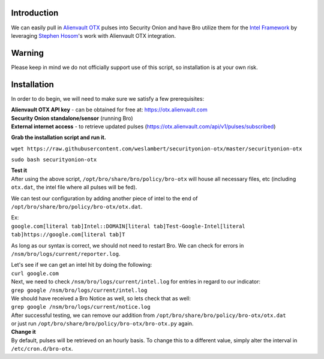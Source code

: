 Introduction
============

We can easily pull in `Alienvault OTX <https://otx.alienvault.com>`__
pulses into Security Onion and have Bro utilize them for the `Intel
Framework <https://www.bro.org/sphinx-git/frameworks/intel.html>`__ by
leveraging `Stephen Hosom <https://github.com/hosom/bro-otx>`__'s work
with Alienvault OTX integration.

Warning
=======

Please keep in mind we do not officially support use of this script, so
installation is at your own risk.

Installation
============

In order to do begin, we will need to make sure we satisfy a few
prerequisites:

| **Alienvault OTX API key** - can be obtained for free at:
  https://otx.alienvault.com
| **Security Onion standalone/sensor** (running Bro)
| **External internet access** - to retrieve updated pulses
  (https://otx.alienvault.com/api/v1/pulses/subscribed)

**Grab the installation script and run it.**

``wget https://raw.githubusercontent.com/weslambert/securityonion-otx/master/securityonion-otx``

``sudo bash securityonion-otx``

| **Test it**
| After using the above script, ``/opt/bro/share/bro/policy/bro-otx``
  will house all necessary files, etc (including ``otx.dat``, the intel
  file where all pulses will be fed).

We can test our configuration by adding another piece of intel to the
end of ``/opt/bro/share/bro/policy/bro-otx/otx.dat``.

| Ex:
| ``google.com[literal tab]Intel::DOMAIN[literal tab]Test-Google-Intel[literal tab]https://google.com[literal tab]T``

As long as our syntax is correct, we should not need to restart Bro. We
can check for errors in ``/nsm/bro/logs/current/reporter.log``.

| Let's see if we can get an intel hit by doing the following:
| ``curl google.com``

| Next, we need to check ``/nsm/bro/logs/current/intel.log`` for entries
  in regard to our indicator:
| ``grep google /nsm/bro/logs/current/intel.log``

| We should have received a Bro Notice as well, so lets check that as
  well:
| ``grep google /nsm/bro/logs/current/notice.log``

| After successful testing, we can remove our addition from
  ``/opt/bro/share/bro/policy/bro-otx/otx.dat``
| or just run ``/opt/bro/share/bro/policy/bro-otx/bro-otx.py`` again.

| **Change it**
| By default, pulses will be retrieved on an hourly basis. To change
  this to a different value, simply alter the interval in
  ``/etc/cron.d/bro-otx``.

